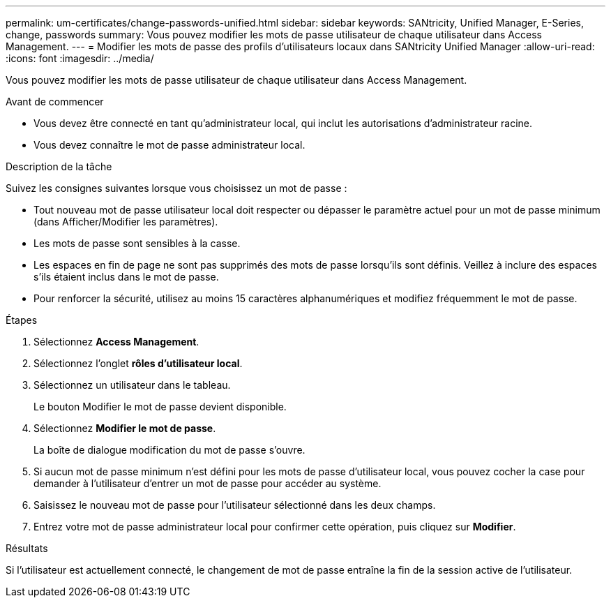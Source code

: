---
permalink: um-certificates/change-passwords-unified.html 
sidebar: sidebar 
keywords: SANtricity, Unified Manager, E-Series, change, passwords 
summary: Vous pouvez modifier les mots de passe utilisateur de chaque utilisateur dans Access Management. 
---
= Modifier les mots de passe des profils d'utilisateurs locaux dans SANtricity Unified Manager
:allow-uri-read: 
:icons: font
:imagesdir: ../media/


[role="lead"]
Vous pouvez modifier les mots de passe utilisateur de chaque utilisateur dans Access Management.

.Avant de commencer
* Vous devez être connecté en tant qu'administrateur local, qui inclut les autorisations d'administrateur racine.
* Vous devez connaître le mot de passe administrateur local.


.Description de la tâche
Suivez les consignes suivantes lorsque vous choisissez un mot de passe :

* Tout nouveau mot de passe utilisateur local doit respecter ou dépasser le paramètre actuel pour un mot de passe minimum (dans Afficher/Modifier les paramètres).
* Les mots de passe sont sensibles à la casse.
* Les espaces en fin de page ne sont pas supprimés des mots de passe lorsqu'ils sont définis. Veillez à inclure des espaces s'ils étaient inclus dans le mot de passe.
* Pour renforcer la sécurité, utilisez au moins 15 caractères alphanumériques et modifiez fréquemment le mot de passe.


.Étapes
. Sélectionnez *Access Management*.
. Sélectionnez l'onglet *rôles d'utilisateur local*.
. Sélectionnez un utilisateur dans le tableau.
+
Le bouton Modifier le mot de passe devient disponible.

. Sélectionnez *Modifier le mot de passe*.
+
La boîte de dialogue modification du mot de passe s'ouvre.

. Si aucun mot de passe minimum n'est défini pour les mots de passe d'utilisateur local, vous pouvez cocher la case pour demander à l'utilisateur d'entrer un mot de passe pour accéder au système.
. Saisissez le nouveau mot de passe pour l'utilisateur sélectionné dans les deux champs.
. Entrez votre mot de passe administrateur local pour confirmer cette opération, puis cliquez sur *Modifier*.


.Résultats
Si l'utilisateur est actuellement connecté, le changement de mot de passe entraîne la fin de la session active de l'utilisateur.
